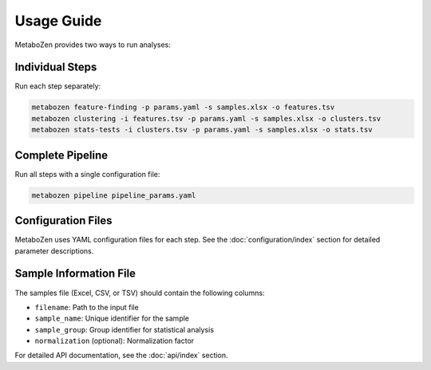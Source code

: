 Usage Guide
=============

MetaboZen provides two ways to run analyses:

Individual Steps
-------------------

Run each step separately:

.. code-block:: bash

   metabozen feature-finding -p params.yaml -s samples.xlsx -o features.tsv
   metabozen clustering -i features.tsv -p params.yaml -s samples.xlsx -o clusters.tsv
   metabozen stats-tests -i clusters.tsv -p params.yaml -s samples.xlsx -o stats.tsv

Complete Pipeline
-------------------

Run all steps with a single configuration file:

.. code-block:: bash

   metabozen pipeline pipeline_params.yaml

Configuration Files
----------------------

MetaboZen uses YAML configuration files for each step. See the :doc:`configuration/index` section for detailed parameter descriptions.

Sample Information File
-------------------------

The samples file (Excel, CSV, or TSV) should contain the following columns:

- ``filename``: Path to the input file
- ``sample_name``: Unique identifier for the sample
- ``sample_group``: Group identifier for statistical analysis
- ``normalization`` (optional): Normalization factor

For detailed API documentation, see the :doc:`api/index` section.
